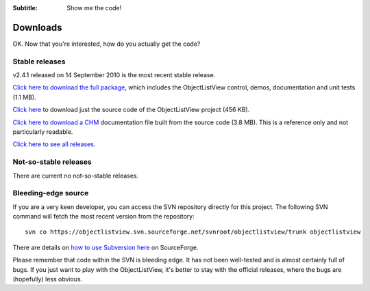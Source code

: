 .. -*- coding: UTF-8 -*-

:Subtitle: Show me the code!

.. _downloads:

Downloads
=========

OK. Now that you're interested, how do you actually get the code?

Stable releases
---------------

v2.4.1 released on 14 September 2010 is the most recent stable release.

`Click here to download the full package`_, which includes the ObjectListView control, demos, documentation and unit tests (1.1 MB).

.. _Click here to download the full package: http://sourceforge.net/projects/objectlistview/files/objectlistview/v2.4.1/ObjectListViewFull-2.4.1.zip/download

`Click here`_ to download just the source code of the ObjectListView project (456 KB).

.. _Click here: http://sourceforge.net/projects/objectlistview/files/objectlistview/v2.4.1/ObjectListView-2.4.1.zip/download

`Click here to download a CHM`_ documentation file built from the source code (3.8 MB). This is a reference only and not particularly readable.

.. _Click here to download a CHM: http://sourceforge.net/projects/objectlistview/files/objectlistview/v2.4.1/ObjectListView-Documentation.chm/download

`Click here to see all releases`_.

.. _Click here to see all releases: http://sourceforge.net/projects/objectlistview/files

Not-so-stable releases
----------------------

There are current no not-so-stable releases.

Bleeding-edge source
--------------------

If you are a very keen developer, you can access the SVN repository directly for this
project. The following SVN command will fetch the most recent version from the repository::

 svn co https://objectlistview.svn.sourceforge.net/svnroot/objectlistview/trunk objectlistview

There are details on `how to use Subversion here <http://p.sf.net/sourceforge/svn>`_ on SourceForge.

Please remember that code within the SVN is bleeding edge. It has not been well-tested and
is almost certainly full of bugs. If you just want to play with the ObjectListView, it's
better to stay with the official releases, where the bugs are (hopefully) less obvious.